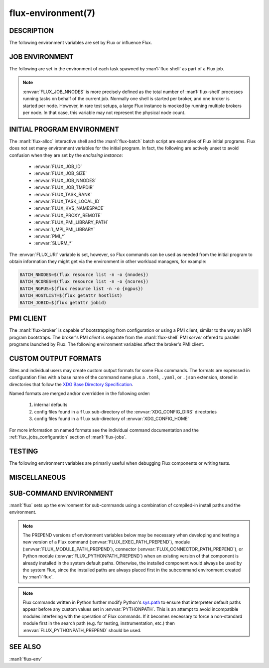 ===================
flux-environment(7)
===================


DESCRIPTION
===========

The following environment variables are set by Flux or influence Flux.

.. _job_environment:

JOB ENVIRONMENT
===============

The following are set in the environment of each task spawned by
:man1:`flux-shell` as part of a Flux job.

.. envvar:: FLUX_JOB_ID

   The current jobid in F58 form.  F58 is a compact, non-numeric representation
   of Flux's 64-bit integer jobid.  If the numeric form is required, use e.g.:

   .. code-block:: shell

      NUMERIC_JOB_ID=$(flux job id $FLUX_JOB_ID)

.. envvar:: FLUX_JOB_SIZE

   The number of tasks in the current job.

.. envvar:: FLUX_JOB_NNODES

   The total number of nodes hosting tasks on behalf of the current job.

.. note::

   :envvar:`FLUX_JOB_NNODES` is more precisely defined as the total number of
   :man1:`flux-shell` processes running tasks on behalf of the current job.
   Normally one shell is started per broker, and one broker is started per
   node.  However, in rare test setups, a large Flux instance is mocked by
   running multiple brokers per node.  In that case, this variable may not
   represent the physical node count.

.. envvar:: FLUX_TASK_RANK

   The zero-origin, global rank for this task.  Tasks are assigned ranks using
   a "block" algorithm by default, although :option:`flux submit --taskmap` may
   select other mapping algorithms.

   Example: 8 tasks on 2 nodes with block and cyclic task mapping:

   .. list-table::

      * - Mapping
        - Node 0
        - Node 1

      * - block
        - 0, 1, 2, 3
	- 4, 5, 6, 7

      * - cyclic
        - 0, 2, 4, 6
	- 1, 3, 5, 7


.. envvar:: FLUX_TASK_LOCAL_ID

   The zero-origin, local (to the node) rank for this task.

   Example: 8 tasks on 2 nodes:

   .. list-table::

      * - Node 0
        - Node 1

      * - 0, 1, 2, 3
	- 0, 1, 2, 3

.. envvar:: FLUX_JOB_CC

   When :option:`flux submit --cc` or :option:`flux bulksubmit --cc` is used
   to submit a set of jobs, :envvar:`FLUX_JOB_CC` is set to the the integer
   id of the current job in the set.

.. envvar:: FLUX_JOB_TMPDIR

   The path of a per-job temporary directory that is created on each host node
   before any tasks are started, and cleaned up after all tasks have exited.
   All a job's tasks on a given node share the same directory.

.. envvar:: FLUX_KVS_NAMESPACE

   Each job is assigned a unique, job-owner-writable Flux KVS key space that
   is independent of the default (primary) one and persists as such while the
   job is in the RUNNING state.  This environment variable is interpreted by
   the Flux KVS API and therefore :man1:`flux-kvs` as a directive to treat
   all operations as rooted in that space.  The job exec service and the job
   shell record the job's input, output, and a log of events in this space.

   After the job completes, the job's namespace is added to the primary
   namespace and becomes part of the read-only job record.

.. envvar:: PMI_RANK
	    PMI_SIZE
	    PMI_FD
	    PMI_SPAWNED
	    FLUX_PMI_LIBRARY_PATH

   The ``pmi`` shell plugin sets these variables in the job environment to
   aid in the bootstrap of parallel programs.  They are not set when the simple
   PMI server is disabled, e.g.  with :option:`flux run -opmi=none`.

   The :envvar:`PMI_*` variables are standard for PMI-1 and are described
   in Flux RFC 13.

   :envvar:`FLUX_PMI_LIBRARY_PATH` is set to the full path of Flux's
   ``libpmi.so`` shared library, which is normally not installed to standard
   system paths.  This exists as an aid to the pre-v5 OpenMPI Flux MCA plugins
   so that an MPI program running under Flux knows where to :func:`dlopen`
   the library for bootstrap.

.. envvar:: CUDA_VISIBLE_DEVICES
            CUDA_DEVICE_ORDER

   The ``gpubind`` shell plugin sets these variables in the job environment
   to assign GPU devices to tasks.  They are not set when GPU affinity is
   disabled with :option:`flux run -ogpu-affinity=off`.

.. envvar:: FLUX_URI

   :envvar:`FLUX_URI` overrides the default, compiled-in broker socket path
   in the Flux API, and by extension all the Flux commands.  In the job
   environment, it points to the local broker responsible for the job.


INITIAL PROGRAM ENVIRONMENT
===========================

The :man1:`flux-alloc` interactive shell and the :man1:`flux-batch` batch
script are examples of Flux initial programs.  Flux does not set many
environment variables for the initial program.  In fact, the following
are actively unset to avoid confusion when they are set by the *enclosing
instance*:

 - :envvar:`FLUX_JOB_ID`
 - :envvar:`FLUX_JOB_SIZE`
 - :envvar:`FLUX_JOB_NNODES`
 - :envvar:`FLUX_JOB_TMPDIR`
 - :envvar:`FLUX_TASK_RANK`
 - :envvar:`FLUX_TASK_LOCAL_ID`
 - :envvar:`FLUX_KVS_NAMESPACE`
 - :envvar:`FLUX_PROXY_REMOTE`
 - :envvar:`FLUX_PMI_LIBRARY_PATH`
 - :envvar:`I_MPI_PMI_LIBRARY`
 - :envvar:`PMI_*`
 - :envvar:`SLURM_*`

The :envvar:`FLUX_URI` variable is set, however, so Flux commands can be used
as needed from the initial program to obtain information they might get via the
environment in other workload managers, for example:

.. code-block:: shell

   BATCH_NNODES=$(flux resource list -n -o {nnodes})
   BATCH_NCORES=$(flux resource list -n -o {ncores})
   BATCH_NGPUS=$(flux resource list -n -o {ngpus})
   BATCH_HOSTLIST=$(flux getattr hostlist)
   BATCH_JOBID=$(flux getattr jobid)


PMI CLIENT
==========

The :man1:`flux-broker` is capable of bootstrapping from configuration or
using a PMI client, similar to the way an MPI program bootstraps.  The broker's
PMI *client* is separate from the :man1:`flux-shell` PMI *server* offered to
parallel programs launched by Flux.  The following environment variables
affect the broker's PMI client.

.. envvar:: FLUX_PMI_DEBUG

   When set (to any value) in the broker's environment, PMI client tracing
   is enabled, causing PMI operations that occur during broker bootstrap to
   be logged to standard error.

.. envvar:: FLUX_PMI_CLIENT_METHODS

   Flux iterates through a list of PMI client implementations to find one that
   works.  By default the list is ``simple libpmi2 libpmi single``.  The
   sequence can be altered by setting this variable to a space-delimited list
   of client implementations.  The built-in ones are:

   simple
      Use the PMI-1 simple wire protocol.

   libpmi2[:PATH]
      :func:`dlopen` ``libpmi2.so`` and use the PMI-2 API, optionally at
      a specific *PATH*.

   libpmi[:PATH]
      :func:`dlopen` ``libpmi.so`` and use the PMI-1 API, optionally at
      a specific *PATH*.

   single
      Become a singleton.  This always succeeds so should be the last method.

.. envvar:: FLUX_PMI_CLIENT_SEARCHPATH

   A colon-separated list of directories to search for PMI client plugins.
   Client plugins can be packaged separately from flux-core.

.. envvar:: FLUX_IPADDR_HOSTNAME

   When bootstrapping with PMI, the broker dynamically selects an TCP address
   to bind to for overlay network communication, which it then exchanges with
   peers using PMI.  By default, it tries to use the address associated with
   the default route.  Setting this variable to any value in the broker's
   environment directs it to prefer the address associated with the system
   :linux:man1:`hostname` instead.

.. envvar:: FLUX_IPADDR_V6

   When dynamically selecting an address to use with PMI, the broker prefers IP
   version 4 addresses.  Setting this variable to any value in the broker's
   environment causes it to prefer version 6 addresses.


CUSTOM OUTPUT FORMATS
=====================

Sites and individual users may create custom output formats for some Flux
commands.  The formats are expressed in configuration files with a base name
of the command name plus a ``.toml``, ``.yaml``, or ``.json`` extension,
stored in directories that follow the `XDG Base Directory Specification
<https://specifications.freedesktop.org/basedir-spec/basedir-spec-latest.html>`_.

Named formats are merged and/or overridden in the following order:

   #. internal defaults
   #. config files found in a ``flux`` sub-directory of the
      :envvar:`XDG_CONFIG_DIRS` directories
   #. config files found in a ``flux`` sub-directory of
      :envvar:`XDG_CONFIG_HOME`

For more information on named formats see the individual command documentation
and the :ref:`flux_jobs_configuration` section of :man1:`flux-jobs`.

.. envvar:: XDG_CONFIG_DIRS

   A colon-separated, preference-ordered list of base directories to search for
   configuration files in addition to the :envvar:`XDG_CONFIG_HOME` base
   directory.  If unset, ``/etc/xdg`` is used.

.. envvar:: XDG_CONFIG_HOME

   The base directory for user-specific configuration files.  If unset,
   ``$HOME/.config`` is used.

.. envvar:: FLUX_JOBS_FORMAT_DEFAULT
            FLUX_RESOURCE_STATUS_FORMAT
            FLUX_RESOURCE_LIST_FORMAT_DEFAULT
            FLUX_QUEUE_LIST_FORMAT_DEFAULT
            FLUX_PGREP_FORMAT_DEFAULT

   In addition to registering custom named formats, users and sites can change
   the default output format to one of the named formats by setting an
   environment variable to the format name.  The above variables affect the
   default output of :man1:`flux-jobs`, :man1:`flux-resource`,
   :man1:`flux-queue`, and :man1:`flux-pgrep`.


TESTING
=======

The following environment variables are primarily useful when debugging Flux
components or writing tests.

.. envvar:: FLUX_HANDLE_TRACE

   If set in the environment of a Flux component, the ``FLUX_O_TRACE`` flag
   is automatically set in any call to :man3:`flux_open`.  This causes decoded
   messages passed over the :c:type:`flux_t` handle to be decoded and printed
   on standard error.

.. envvar:: FLUX_HANDLE_MATCHDEBUG

   If set in the environment of a Flux component, the ``FLUX_O_MATCHDEBUG``
   flag is automatically set in any call to :man3:`flux_open`.  This causes a
   diagnostic to be printed to standard error if any matchtags are leaked when
   the broker connection is closed.

.. envvar:: FLUX_HANDLE_USERID

   Mock a user.  If set to a numerical user ID in the environment of a Flux
   component, all messages sent by the component appear to have been sent by
   this user.  This is useful for testing code that authorizes actions based on
   the identity of the requesting user.  This is restricted to the instance
   owner.

.. envvar:: FLUX_HANDLE_ROLEMASK

   Mock a rolemask (capability set).  If set to a decimal or hex (``0x``
   prefixed) value in the environment of a Flux component, all messages sent
   by the component are stamped with this rolemask. This is useful for testing
   code that authorizes actions based on the possession of particular roles.
   This is restricted to the instance owner.

.. envvar:: FLUX_FAKE_HOSTNAME

   When Flux bootstraps from a configuration file as described in
   :man5:`flux-config-bootstrap`, a :man1:`flux-broker` determines its rank
   by looking up its own hostname in a ``hosts`` array and using the array
   index as its rank.  To allow this to be tested on a single node,
   :envvar:`FLUX_FAKE_HOSTNAME` may be set in the broker's environment to use
   the specified name instead of the result of :linux:man3:`gethostname`.  Use
   of this capability in test is simplified by the
   :option:`flux start --test-hosts` option.

.. envvar:: FLUX_HWLOC_XMLFILE

   Flux discovers available resources dynamically using `HWLOC
   <https://www.open-mpi.org/projects/hwloc/>`_.  In some cases dynamic
   discovery is not desired, such as when it causes poor performance in
   parallel testing.  Flux may be directed to read topology from an XML file
   instead by setting :envvar:`FLUX_HWLOC_XMLFILE` to the file path.

   :program:`flux resource reload` offers a related mechanism for loading a
   set of HWLOC xml files directly into the instance resource inventory
   for test scenarios.

.. envvar:: FLUX_URI_RESOLVE_LOCAL

   If set, force :man1:`flux-uri` and the URI resolver embedded in other
   commands to resolve URIs to local form.  This is useful in test environments
   where the remote connector does not work.


MISCELLANEOUS
=============

.. envvar:: FLUX_F58_FORCE_ASCII

   A locale or terminal misconfiguration can cause the ``ƒ`` character used in
   Flux jobids to be rendered incorrectly.  As a workaround, set this variable
   and ASCII ``f`` is used instead.

.. envvar:: FLUX_CONF_DIR

   If set in in the :man1:`flux-broker` environment, configuration files
   matching ``*.toml`` are loaded from the specified directory.  The
   :option:`flux broker --config-path` option does that too, and is more
   flexible in that it can also load single files in TOML or JSON format.

.. envvar:: FLUX_ATTACH_NONINTERACTIVE

   If set, never show the status line in :program:`flux job attach` output.

.. envvar:: FLUX_PROXY_REMOTE

   When :man1:`flux-proxy` connects to a remote instance, it sets this variable
   to the authority part of the remote URI.  This serves as a hint to
   :man3:`flux_attr_get` to transform the value of the ``parent-uri`` broker
   attribute into a remote URI so it can work from the remote proxy environment.
   For example:

   .. code-block:: shell

      $ flux alloc -N1
      f(s=1,d=1) $ flux getattr parent-uri
      local:///run/flux/local

   .. code-block:: shell

      $ flux proxy $(flux job last)
      ƒ(s=1,d=1) $ printenv FLUX_PROXY_REMOTE
      test0
      ƒ(s=1,d=1) $ flux getattr parent-uri
      ssh://test0/run/flux/local

.. envvar:: FLUX_TERMINUS_SESSION

   The current terminus session ID.  A terminus session is started when the
   job has an interactive pseudo-terminal, which occurs when a job is run with
   :option:`flux run -o pty.interactive`, or when a Flux instance is started
   with :man1:`flux-alloc`.

.. envvar:: FLUX_RC_EXTRA

   If set to a colon-separated list of directories, the installed
   :man1:`flux-broker` rc scripts search these directories for additional
   scripts to run during broker initialization and finalization.

   Specifically the ``rc1`` script runs ``rc1.d/*`` in each directory
   and the ``rc3`` script runs ``rc3.d/*`` in each directory.

.. envvar:: FLUX_SHELL_RC_PATH

   Set to a colon-separated list of directories to be added to the directories
   that :man1:`flux-shell` searches for lua scripts to extend its initrc.

.. envvar:: FLUX_SSH

   Override the compiled-in path to the :program:`ssh` executable used by the
   ssh connector.  The ssh connector is invoked when attempting to open a
   connection to Flux with a URI that begins with ``ssh://``.

.. envvar:: FLUX_SSH_RCMD

   Override the heuristically-determined remote path to the :man1:`flux`
   command front end executable used by the ssh connector to start
   :program:`flux relay` on the remote system.

.. _sub_command_environment:

SUB-COMMAND ENVIRONMENT
=======================

:man1:`flux` sets up the environment for sub-commands using a combination
of compiled-in install paths and the environment.

.. note::
   The PREPEND versions of environment variables below may
   be necessary when developing and testing a new version
   of a Flux command (:envvar:`FLUX_EXEC_PATH_PREPEND`),
   module (:envvar:`FLUX_MODULE_PATH_PREPEND`), connector
   (:envvar:`FLUX_CONNECTOR_PATH_PREPEND`), or Python module
   (:envvar:`FLUX_PYTHONPATH_PREPEND`) when an existing version of that
   component is already installed in the system default paths. Otherwise,
   the installed component would always be used by the system Flux, since
   the installed paths are always placed first in the subcommand environment
   created by :man1:`flux`.

.. envvar:: FLUX_EXEC_PATH
            FLUX_EXEC_PATH_PREPEND

   :man1:`flux` finds sub-command executables by searching:

      $FLUX_EXEC_PATH_PREPEND : install-path : $FLUX_EXEC_PATH

   Values may include multiple directories separated by colons.

.. envvar:: FLUX_MODULE_PATH
            FLUX_MODULE_PATH_PREPEND

   :envvar:`FLUX_MODULE_PATH` is set in the environment of the broker
   so that broker modules can be found and loaded when requested by
   :man1:`flux-module`:

      $FLUX_MODULE_PATH_PREPEND : install-path : $FLUX_MODULE_PATH

   Values may include multiple directories separated by colons.

.. envvar:: FLUX_CONNECTOR_PATH
            FLUX_CONNECTOR_PATH_PREPEND

   :envvar:`FLUX_CONNECTOR_PATH` is set in the environment of sub-commands so
   that :man3:`flux_open` can find the connector corresponding to the URI
   scheme:

      $FLUX_CONNECTOR_PATH_PREPEND : install-path : $FLUX_CONNECTOR_PATH

   Values may include multiple directories separated by colons.

.. envvar:: PYTHONPATH
            FLUX_PYTHONPATH_PREPEND

   :envvar:`PYTHONPATH` is set so that sub-commands can find required Python
   libraries:

      $FLUX_PYTHONPATH_PREPEND : install-path : $PYTHONPATH

   Values may include multiple directories separated by colons.

.. note::
   Flux commands written in Python further modify Python's
   `sys.path <https://docs.python.org/3/library/sys.html#sys.path>`_
   to ensure that interpreter default paths appear before any custom values
   set in :envvar:`PYTHONPATH`. This is an attempt to  avoid incompatible
   modules interfering with the operation of Flux commands. If it becomes
   necessary to force a non-standard module first in the search path (e.g.
   for testing, instrumentation, etc.) then :envvar:`FLUX_PYTHONPATH_PREPEND`
   should be used.

.. envvar:: LUA_PATH
            LUA_CPATH
            FLUX_LUA_PATH_PREPEND
            FLUX_LUA_CPATH_PREPEND

   :envvar:`LUA_PATH` and :envvar:`LUA_CPATH` are set so that sub-commands can
   find required Lua libraries.  They are set, respectively, to

      $FLUX_LUA_PATH_PREPEND ; install-path ; $LUA_PATH ;;

      $FLUX_LUA_CPATH_PREPEND ; install-path ; $LUA_CPATH ;;

   Values may include multiple directories separated by semicolons.

SEE ALSO
========

:man1:`flux-env`

